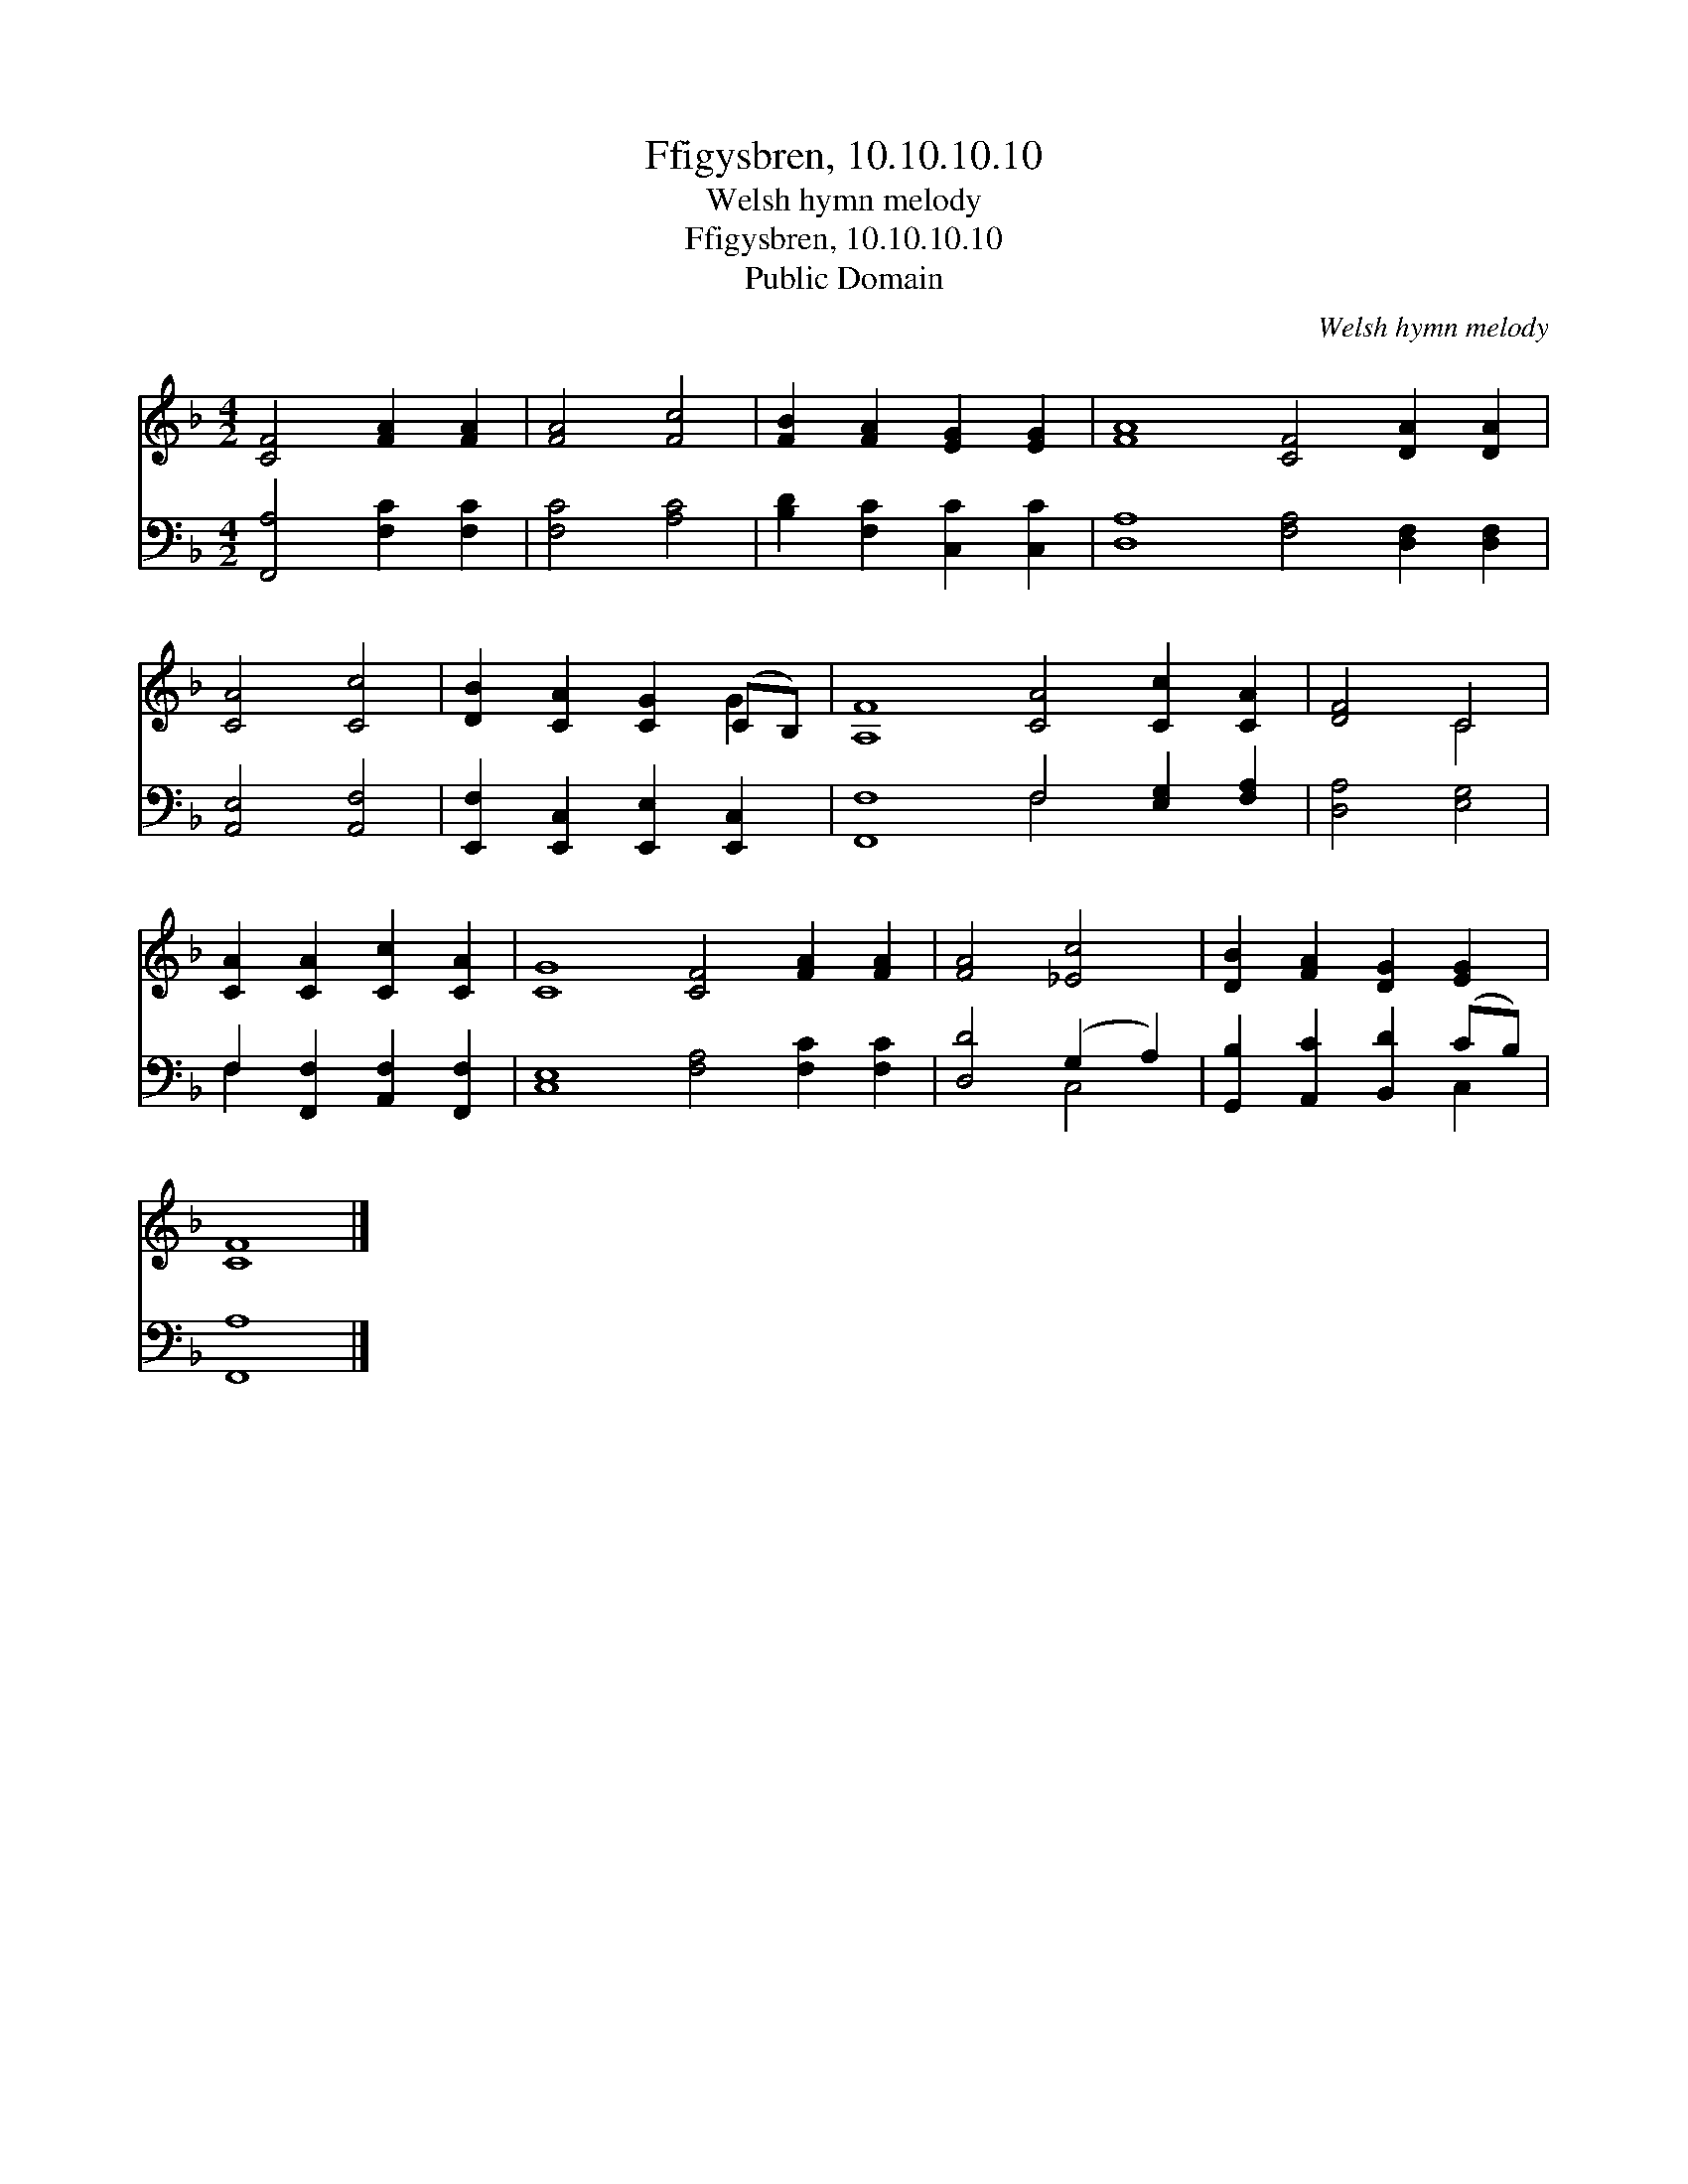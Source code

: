 X:1
T:Ffigysbren, 10.10.10.10
T:Welsh hymn melody
T:Ffigysbren, 10.10.10.10
T:Public Domain
C:Welsh hymn melody
Z:Public Domain
%%score ( 1 2 ) ( 3 4 )
L:1/8
M:4/2
K:F
V:1 treble 
V:2 treble 
V:3 bass 
V:4 bass 
V:1
 [CF]4 [FA]2 [FA]2 | [FA]4 [Fc]4 | [FB]2 [FA]2 [EG]2 [EG]2 | [FA]8 [CF]4 [DA]2 [DA]2 | %4
 [CA]4 [Cc]4 | [DB]2 [CA]2 [CG]2 (CB,) | [A,F]8 [CA]4 [Cc]2 [CA]2 | [DF]4 C4 | %8
 [CA]2 [CA]2 [Cc]2 [CA]2 | [CG]8 [CF]4 [FA]2 [FA]2 | [FA]4 [_Ec]4 | [DB]2 [FA]2 [DG]2 [EG]2 | %12
 [CF]8 |] %13
V:2
 x8 | x8 | x8 | x16 | x8 | x6 G2 | x16 | x4 C4 | x8 | x16 | x8 | x8 | x8 |] %13
V:3
 [F,,A,]4 [F,C]2 [F,C]2 | [F,C]4 [A,C]4 | [B,D]2 [F,C]2 [C,C]2 [C,C]2 | %3
 [D,A,]8 [F,A,]4 [D,F,]2 [D,F,]2 | [A,,E,]4 [A,,F,]4 | [E,,F,]2 [E,,C,]2 [E,,E,]2 [E,,C,]2 | %6
 [F,,F,]8 F,4 [E,G,]2 [F,A,]2 | [D,A,]4 [E,G,]4 | F,2 [F,,F,]2 [A,,F,]2 [F,,F,]2 | %9
 [C,E,]8 [F,A,]4 [F,C]2 [F,C]2 | [D,D]4 (G,2 A,2) | [G,,B,]2 [A,,C]2 [B,,D]2 (CB,) | [F,,A,]8 |] %13
V:4
 x8 | x8 | x8 | x16 | x8 | x8 | x8 F,4 x4 | x8 | F,2 x6 | x16 | x4 C,4 | x6 C,2 | x8 |] %13


